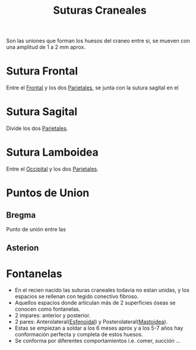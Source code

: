 :PROPERTIES:
:ID:       192ba288-0e3f-4071-a479-54f1cc505458
:END:
#+title: Suturas Craneales
#+filetags: :hueso:
Son las uniones que forman los huesos del craneo entre si, se mueven con una amplitud de 1 a 2 mm aprox.
* Sutura Frontal
:PROPERTIES:
:ID:       6b163864-d44e-4f55-ad69-658d5181bdba
:END:
Entre el [[id:fe1b821d-7f65-465f-9927-051482cfe11b][Frontal]] y los dos [[id:97c4ec6c-d04b-4f30-b915-640e8a72169e][Parietales]], se junta con la sutura sagital en el 
* Sutura Sagital
:PROPERTIES:
:ID:       2bd4f87b-f4da-4c14-9935-b50d228c4453
:END:
Divide los dos [[id:97c4ec6c-d04b-4f30-b915-640e8a72169e][Parietales]].
* Sutura Lamboidea
:PROPERTIES:
:ID:       33e78f6b-c582-42c4-b0bd-0888d4d8ef23
:END:
Entre el [[id:940d510d-a148-4d0a-ba73-82f5bc30c11f][Occipital]] y los dos [[id:97c4ec6c-d04b-4f30-b915-640e8a72169e][Parietales]].
* Puntos de Union
** Bregma
:PROPERTIES:
:ID:       55916526-c8cc-4fc9-a895-73638d8900f8
:END:
Punto de unión entre las 
** Asterion
:PROPERTIES:
:ID:       2764b947-d4ca-42c6-aad5-b590efbfec96
:END:
* Fontanelas
- En el recien nacido las suturas craneales todavia no estan unidas, y los espacios se rellenan con tegido conectivo fibroso.
- Aquellos espacios donde articulan más de 2 superficies óseas se conocen como fontanelas.
- 2 impares: anterior y posterior.
- 2 pares: Anterolateral([[id:f31bd674-8a22-48fa-95b0-cc4c737e0c81][Esfenoidal]]) y Posterolateral([[id:42b9883a-277e-4c52-8c06-6caba50f4b64][Mastoidea]]).
- Estas se empiezan a soldar a los 6 meses aprox y a los 5-7  años hay conformación perfecta y completa de estos huesos.
- Se conforma por diferentes comportamientos i.e. comer, succión ...
